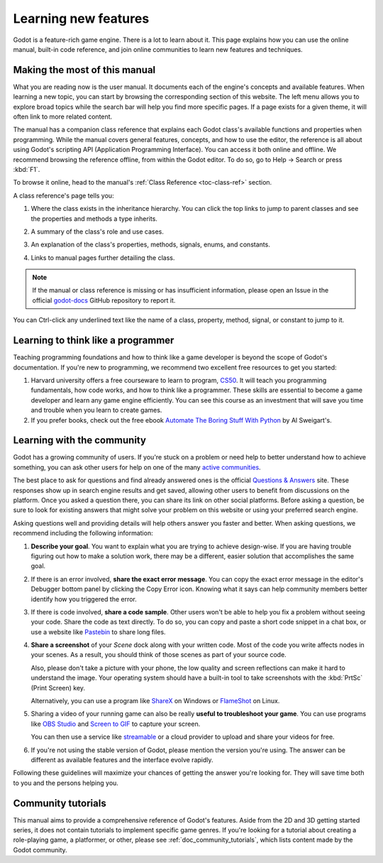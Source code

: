 .. Keep this page short and sweet! We want users to read it to the end, so they
   know where to find information, how to get help, and how to maximize chances
   of getting answers.

.. _doc_learning_new_features:

Learning new features
=====================

Godot is a feature-rich game engine. There is a lot to learn about it. This page
explains how you can use the online manual, built-in code reference, and join
online communities to learn new features and techniques.

Making the most of this manual
------------------------------

What you are reading now is the user manual. It documents each of the engine's
concepts and available features. When learning a new topic, you can start by
browsing the corresponding section of this website. The left menu allows you to
explore broad topics while the search bar will help you find more specific
pages. If a page exists for a given theme, it will often link to more related
content.

.. image:: img/manual_search.png

The manual has a companion class reference that explains each Godot class's
available functions and properties when programming. While the manual covers
general features, concepts, and how to use the editor, the reference is all
about using Godot's scripting API (Application Programming Interface). You can
access it both online and offline. We recommend browsing the reference offline,
from within the Godot editor. To do so, go to Help -> Search or press
:kbd:`F1`.

.. image:: img/manual_class_reference_search.png

To browse it online, head to the manual's :ref:`Class Reference <toc-class-ref>`
section.

A class reference's page tells you:

1. Where the class exists in the inheritance hierarchy. You can click the top
   links to jump to parent classes and see the properties and methods a type
   inherits.

   .. image:: img/manual_class_reference_inheritance.png

2. A summary of the class's role and use cases.

3. An explanation of the class's properties, methods, signals, enums, and
   constants.

4. Links to manual pages further detailing the class.

.. note:: If the manual or class reference is missing or has insufficient
          information, please open an Issue in the official `godot-docs
          <https://github.com/godotengine/godot-docs/issues>`_ GitHub repository
          to report it.

You can Ctrl-click any underlined text like the name of a class, property,
method, signal, or constant to jump to it.

Learning to think like a programmer
-----------------------------------

Teaching programming foundations and how to think like a game developer is
beyond the scope of Godot's documentation. If you're new to programming, we
recommend two excellent free resources to get you started:

1. Harvard university offers a free courseware to learn to program, `CS50
   <https://cs50.harvard.edu/x/2020/>`_. It will teach you programming
   fundamentals, how code works, and how to think like a programmer. These
   skills are essential to become a game developer and learn any game engine
   efficiently. You can see this course as an investment that will save you time
   and trouble when you learn to create games.

2. If you prefer books, check out the free ebook `Automate The Boring Stuff With
   Python <https://automatetheboringstuff.com/>`_ by Al Sweigart's.

Learning with the community
---------------------------

Godot has a growing community of users. If you're stuck on a problem or need
help to better understand how to achieve something, you can ask other users for
help on one of the many `active
communities <https://godotengine.org/community>`_.

The best place to ask for questions and find already answered ones is the
official `Questions & Answers <https://godotengine.org/qa/>`_ site. These
responses show up in search engine results and get saved, allowing other users
to benefit from discussions on the platform. Once you asked a question there,
you can share its link on other social platforms. Before asking a question, be
sure to look for existing answers that might solve your problem on this website
or using your preferred search engine.

Asking questions well and providing details will help others answer you faster
and better. When asking questions, we recommend including the following
information:

1. **Describe your goal**. You want to explain what you are trying to achieve
   design-wise. If you are having trouble figuring out how to make a solution
   work, there may be a different, easier solution that accomplishes the same
   goal.

2. If there is an error involved, **share the exact error message**. You
   can copy the exact error message in the editor's Debugger bottom panel by
   clicking the Copy Error icon. Knowing what it says can help community members
   better identify how you triggered the error.

3. If there is code involved, **share a code sample**. Other users won't be able
   to help you fix a problem without seeing your code. Share the code as text
   directly. To do so, you can copy and paste a short code snippet in a chat
   box, or use a website like `Pastebin <https://pastebin.com/>`_ to share long
   files.

4. **Share a screenshot** of your *Scene* dock along with your written code. Most of
   the code you write affects nodes in your scenes. As a result, you should
   think of those scenes as part of your source code.

   .. image:: img/key_concepts_scene_tree.png

   Also, please don't take a picture with your phone, the low quality and screen
   reflections can make it hard to understand the image. Your operating system
   should have a built-in tool to take screenshots with the :kbd:`PrtSc` (Print
   Screen) key.

   Alternatively, you can use a program like `ShareX <https://getsharex.com/>`_
   on Windows or `FlameShot <https://flameshot.org/>`_ on Linux.

5. Sharing a video of your running game can also be really **useful to
   troubleshoot your game**. You can use programs like `OBS Studio
   <https://obsproject.com/>`_ and `Screen to GIF
   <https://www.screentogif.com/>`_ to capture your screen.

   You can then use a service like `streamable <https://streamable.com/>`_ or a
   cloud provider to upload and share your videos for free.

6. If you're not using the stable version of Godot, please mention the version
   you're using. The answer can be different as available features and the
   interface evolve rapidly.

Following these guidelines will maximize your chances of getting the answer
you're looking for. They will save time both to you and the persons helping you.

Community tutorials
-------------------

This manual aims to provide a comprehensive reference of Godot's features. Aside
from the 2D and 3D getting started series, it does not contain tutorials to
implement specific game genres. If you're looking for a tutorial about creating
a role-playing game, a platformer, or other, please see
:ref:`doc_community_tutorials`, which lists content made by the Godot community.

